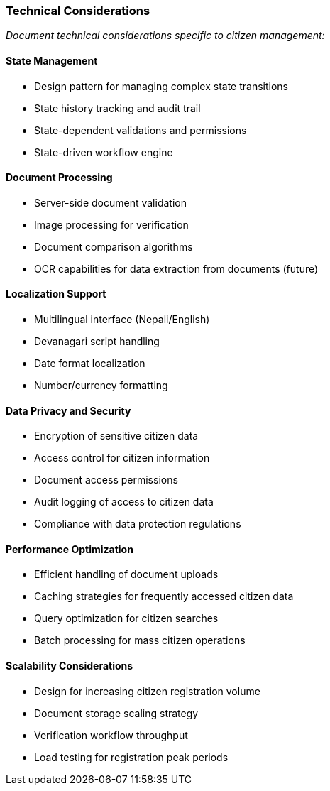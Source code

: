 === Technical Considerations

_Document technical considerations specific to citizen management:_

==== State Management

* Design pattern for managing complex state transitions
* State history tracking and audit trail
* State-dependent validations and permissions
* State-driven workflow engine

==== Document Processing

* Server-side document validation
* Image processing for verification
* Document comparison algorithms
* OCR capabilities for data extraction from documents (future)

==== Localization Support

* Multilingual interface (Nepali/English)
* Devanagari script handling
* Date format localization
* Number/currency formatting

==== Data Privacy and Security

* Encryption of sensitive citizen data
* Access control for citizen information
* Document access permissions
* Audit logging of access to citizen data
* Compliance with data protection regulations

==== Performance Optimization

* Efficient handling of document uploads
* Caching strategies for frequently accessed citizen data
* Query optimization for citizen searches
* Batch processing for mass citizen operations

==== Scalability Considerations

* Design for increasing citizen registration volume
* Document storage scaling strategy
* Verification workflow throughput
* Load testing for registration peak periods
